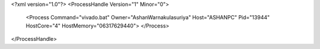<?xml version="1.0"?>
<ProcessHandle Version="1" Minor="0">
    <Process Command="vivado.bat" Owner="AshanWarnakulasuriya" Host="ASHANPC" Pid="13944" HostCore="4" HostMemory="06317629440">
    </Process>
</ProcessHandle>

